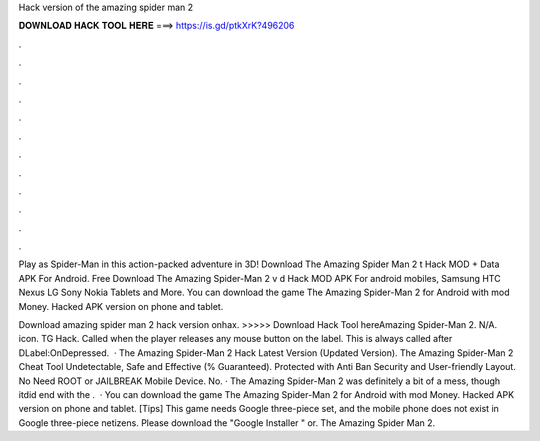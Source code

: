 Hack version of the amazing spider man 2



𝐃𝐎𝐖𝐍𝐋𝐎𝐀𝐃 𝐇𝐀𝐂𝐊 𝐓𝐎𝐎𝐋 𝐇𝐄𝐑𝐄 ===> https://is.gd/ptkXrK?496206



.



.



.



.



.



.



.



.



.



.



.



.

Play as Spider-Man in this action-packed adventure in 3D! Download The Amazing Spider Man 2 t Hack MOD + Data APK For Android. Free Download The Amazing Spider-Man 2 v d Hack MOD APK For android mobiles, Samsung HTC Nexus LG Sony Nokia Tablets and More. You can download the game The Amazing Spider-Man 2 for Android with mod Money. Hacked APK version on phone and tablet.

Download amazing spider man 2 hack version onhax. >>>>> Download Hack Tool hereAmazing Spider-Man 2. N/A. icon. TG Hack. Called when the player releases any mouse button on the label. This is always called after DLabel:OnDepressed.  · The Amazing Spider-Man 2 Hack Latest Version (Updated Version). The Amazing Spider-Man 2 Cheat Tool Undetectable, Safe and Effective (% Guaranteed). Protected with Anti Ban Security and User-friendly Layout. No Need ROOT or JAILBREAK Mobile Device. No. · The Amazing Spider-Man 2 was definitely a bit of a mess, though itdid end with the .  · You can download the game The Amazing Spider-Man 2 for Android with mod Money. Hacked APK version on phone and tablet. [Tips] This game needs Google three-piece set, and the mobile phone does not exist in Google three-piece netizens. Please download the "Google Installer " or. The Amazing Spider Man 2.
